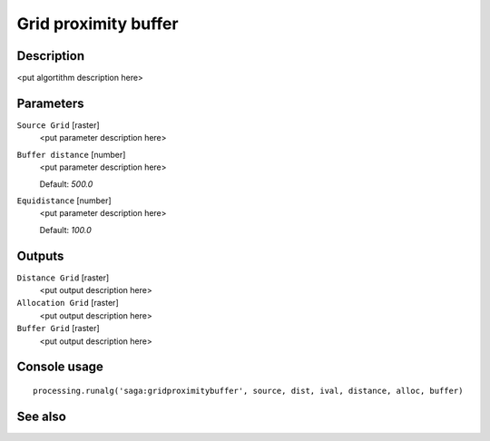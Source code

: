 Grid proximity buffer
=====================

Description
-----------

<put algortithm description here>

Parameters
----------

``Source Grid`` [raster]
  <put parameter description here>

``Buffer distance`` [number]
  <put parameter description here>

  Default: *500.0*

``Equidistance`` [number]
  <put parameter description here>

  Default: *100.0*

Outputs
-------

``Distance Grid`` [raster]
  <put output description here>

``Allocation Grid`` [raster]
  <put output description here>

``Buffer Grid`` [raster]
  <put output description here>

Console usage
-------------

::

  processing.runalg('saga:gridproximitybuffer', source, dist, ival, distance, alloc, buffer)

See also
--------

